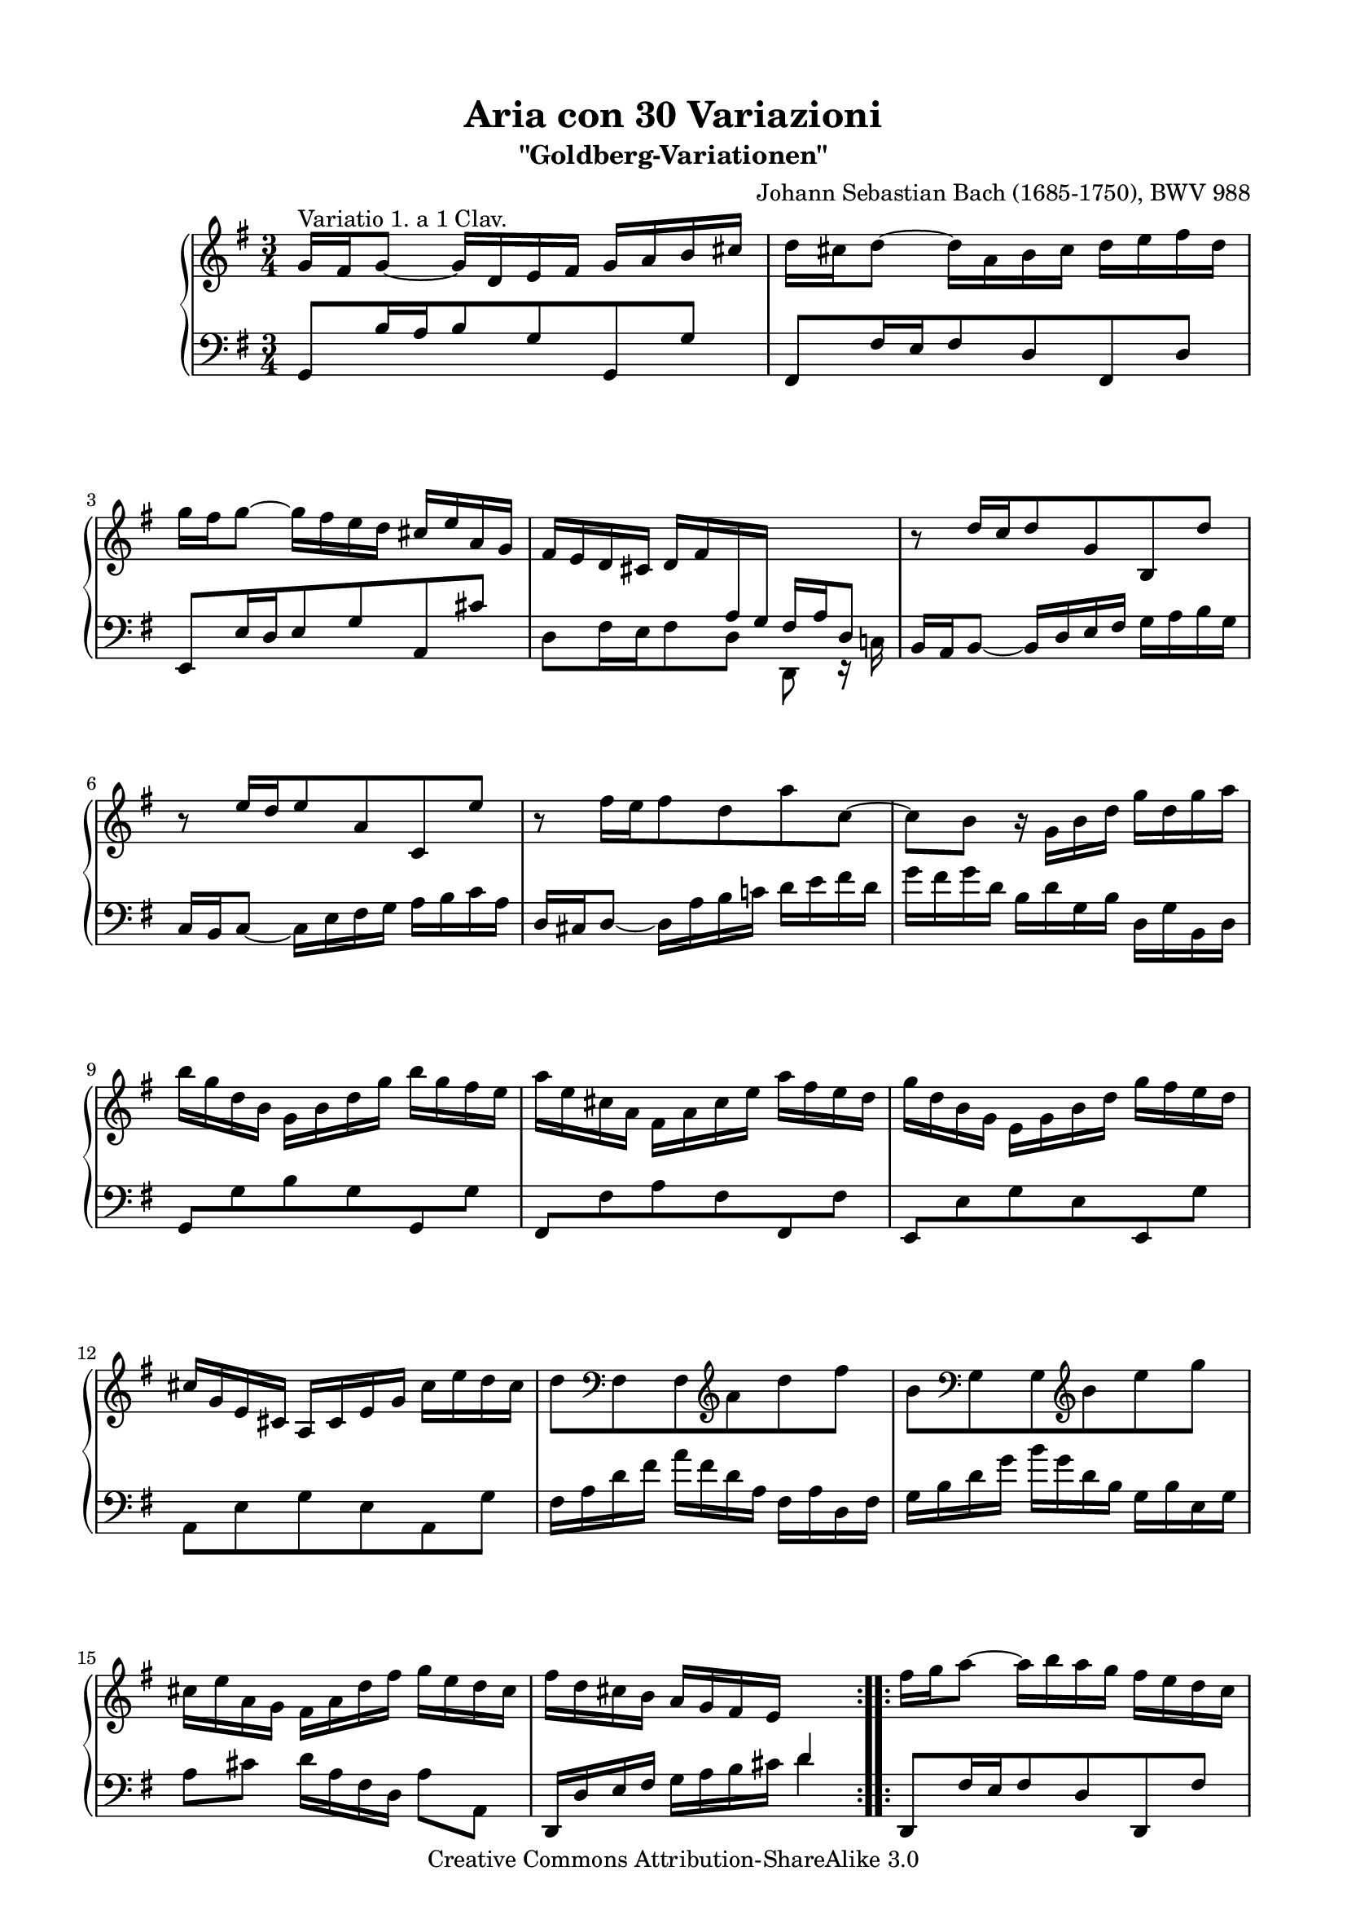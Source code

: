 \version "2.24.0"
\language "english"

\paper {
  top-markup-spacing.basic-distance = #6
  markup-system-spacing.basic-distance = #12
  top-system-spacing.basic-distance = #12
  line-width = 18.0\cm
  ragged-bottom = ##f
  ragged-last-bottom = ##f
}

%#(set-default-paper-size "a4")
%#(set-default-paper-size "letter")

#(set-global-staff-size 18.5)

\header {
        title = "Aria con 30 Variazioni"
        subtitle = "\"Goldberg-Variationen\""
%        piece = "Variatio 1. a 1 Clav."
        mutopiatitle = "Goldberg Variations - 1"
        composer = "Johann Sebastian Bach (1685-1750), BWV 988"
        mutopiacomposer = "BachJS"
%        poet = "Fingerings: Sven Buschke"
%        opus = "BWV 988"
        date = "1741"
        mutopiainstrument = "Harpsichord,Clavichord"
        style = "Baroque"
        source = "Bach-Gesellschaft"
        copyright = "Creative Commons Attribution-ShareAlike 3.0"
        maintainer = "JD Erickson"
        maintainerEmail = "erickson.jd@gmail.com"
 footer = "Mutopia-2013/07/07-980"
 tagline = \markup { \override #'(box-padding . 1.0) \override #'(baseline-skip . 2.7) \box \center-column { \abs-fontsize #10 \line { Sheet music from \with-url "http://www.MutopiaProject.org" \line { \concat { \abs-fontsize #8 www. \abs-fontsize #11 MutopiaProject \abs-fontsize #8 .org } \hspace #0.5 } • \hspace #0.5 \italic Free to download, with the \italic freedom to distribute, modify and perform. } \line { \abs-fontsize #10 \line { Typeset using \with-url "http://www.LilyPond.org" \line { \concat { \abs-fontsize #8 www. \abs-fontsize #11 LilyPond \abs-fontsize #8 .org }} by \concat { \maintainer . } \hspace #0.5 Copyright © 2013. \hspace #0.5 Reference: \footer } } \line { \abs-fontsize #8 \line { Licensed under the Creative Commons Attribution-ShareAlike 3.0 (Unported) License, for details \concat { see: \hspace #0.3 \with-url "http://creativecommons.org/licenses/by-sa/3.0" http://creativecommons.org/licenses/by-sa/3.0 } } } } }
}

% Macros %%%%%%%%%%%%%%%%%%%%%%%%%%%%%%%%%%%%%%%%%%%%%%%%%%%%

staffUpper = {\change Staff = upper \stemDown}
staffLower = {\change Staff = lower \stemUp}
startRepeat = {\set Score.repeatCommands = #'(start-repeat)}
endRepeat = {\set Score.repeatCommands = #'(end-repeat)}
stemExtend = \once \override Stem.length = #22
noFlag = \once \override Flag.style = #'no-flag
adjustBeamOne = \once \override Beam.positions = #'(2.1 . 1)
adjustBeamTwo = \once \override Beam.positions = #'(5.5 . 4.9)
adjustBeamThree = \once \override Beam.positions = #'(-1.3 . 1.3)
adjustBeamFour = \once \override Beam.positions = #'(10 . 12.4)
flatBeam = \once \override Beam.positions = #'( -0.2 . -0.2 )
flatBeamTwo = \once \override Beam.positions = #'( -0.8 . -0.8 )
flatBeamThree = \once \override Beam.positions = #'( -1.2 . -1.2 )

%%%%%%%%%%%%%%%%%%%%%%%%%%%%%%%%%%%%%%%%%%%%%%%%%%%%%%%%%%

%%
%% Treble Clef
%%

soprano = \relative c'' {
    \override Script.padding = #1.0
    \repeat volta 2 { %begin repeated section
        %1-5
        \stemUp g16^"Variatio 1. a 1 Clav." fs16 g8_~ g16 d16 e16 fs16 g16 a16 b16 cs16
        \stemDown d16 cs16 d8^~ d16 a16 b16 cs16 d16 e16 fs16 d16
        g16 fs16 g8^~ g16 fs16 e16 d16 \stemUp cs16 e16 a,16 g16
        fs16 e16 d16 cs16 \adjustBeamOne d16 fs16 \staffLower \stemExtend \noFlag a,16 \stemExtend \noFlag g16 \adjustBeamTwo fs16 a16 d,8
        \staffUpper \stemUp b''8\rest d16[ c16 d8 g,8 b,8 d'8]

        %6-10
        b8\rest e16[ d16 e8 a,8 c,8 e'8]
        \stemDown b8\rest fs'16[ e16 fs8 d8 a'8 c,8^~]
        c8 b8 b16\rest g16 b16 d16 g16 d16 g16 a16
        b16 g16 d16 b16 g16 b16 d16 g16 b16 g16 fs16 e16
        a16 e16 cs16 a16 fs16 a16 cs16 e16 a16 fs16 e16 d16

        %11-15
        g16 d16 b16 g16 e16 g16 b16 d16 g16 fs16 e16 d16
        \stemUp cs16 g16 e16 cs16 a16 cs16 e16 g16 \stemDown cs16 e16 d16 cs16
        d8 \clef "bass" fs,,8 fs8 \clef "treble"  a'8 d8 fs8
        b,8 \clef "bass"  g,8 g8 \clef "treble" b'8 e8 g8
        cs,16 e16 a,16 g16 fs16 a16 d16 fs16 g16 e16 d16 cs16

        %16-20
        fs16 d16 cs16 b16 \stemUp a16 g16 fs16 e16 \staffLower d4
    } %end of repeated section
    \repeat volta 2 { %begin repeated section
        \staffUpper fs'16 g16 a8^~ a16 b16 a16 g16 fs16 e16 d16 c16
        b16 c16 d8^~ d16 e16 d16 c16 \stemUp b16 a16 g16 fs16
        e16 gs16 a16 b16 a16 e16 a16 b16 c16 a16 ds16 e16
        fs16 e16 ds16 cs16 b2^~

        %21-25
        b16 ds16 e8^~ e16 ds,16 e8_~ e16 \staffLower \stemExtend \noFlag ds,16 \stemExtend \noFlag e8
        \staffUpper \stemUp a''16\rest gs16 a8^~ a16 gs,16 a8_~ a16 \staffLower \stemExtend \noFlag gs,16 \stemExtend \noFlag a8^~
        \stemExtend \noFlag \adjustBeamFour a16 \staffUpper \stemUp b16 c16 fs16 b,16 ds16 e16 g16 fs16 e16 ds16 a'16
        g16 fs16 e16 ds16 \stemDown e16 g16 \staffLower \stemExtend \noFlag b,16 \stemExtend \noFlag a16 g16 b16 e,8
        \staffUpper \stemDown b''8\rest e8 c8 e8 a8 a,8

        %26-30
        b8\rest d8 b8 d8 g8 g,8
        \stemUp c16 a16 e16 c16 a16 c16 e16 a16 \stemDown c16 a16 c16 e16
        fs16 c16 a16 fs16 \stemUp d16 fs16 a16 c16 \stemDown fs16 c16 fs16 a16
        b16 g16 d16 b16 g16 b16 d16 g16 b16 f16 b16 d16
        e,16 d'16 c16 e,16 d16 c'16 b16 d,16 c16 e16 fs16 g16

        %31-32
        a16 c,16 b16 a16 \stemUp b16 d16 b16 g16 c16 a16 g16 fs16
        b16 g16 fs16 e16 d16 c16 b16 a16 g4\fermata
    } %end repeated section
}

%%
%% Bass Clef
%%

bass = \relative c {
        \override Script.padding = #1.0
        %1-5
        \stemUp g8[ b'16 a16 b8 g8 g,8 g'8]
        fs,8[ fs'16 e16 fs8 d8 fs,8 d'8]
        e,8[ e'16 d16 e8 g8 a,8 cs'8]
        \stemDown d,8[ fs16 e16 fs8 d8] d,8 e16\rest c'!16
        \stemUp b16 a16 b8_~ b16 d16 e16 fs16 \stemDown g16 a16 b16 g16

        %6-10
        \stemUp c,16 b16 c8_~ \stemDown c16 e16 fs16 g16 a16 b16 c16 a16
        \stemUp d,16 cs16 d8_~ \stemDown d16 a'16 b16 c!16 d16 e16 fs16 d16
        g16 fs16 g16 d16 b16 d16 g,16 b16 d,16 g16 b,16 d16
        \stemUp \flatBeam g,8[ \stemDown g'8 b8 g8 \stemUp g,8 \stemDown g'8]
        \stemUp \flatBeamTwo fs,8[ \stemDown fs'8 a8 fs8 \stemUp fs,8 \stemDown fs'8]

        %11-15
        \stemUp \flatBeamThree e,8[ \stemDown e'8 g8 e8 \stemUp e,8 \stemDown g'8]
        a,8 e'8 g8 e8 a,8 g'8
        fs16 a16 d16 fs16 a16 fs16 d16 a16 fs16 a16 d,16 fs16
        g16 b16 d16 g16 b16 g16 d16 b16 g16 b16 e,16 g16
        a8[ cs8] d16[ a16 fs16 d16] a'8[ a,8]

        %16-20
        \stemUp d,16 d'16 e16 fs16 \stemDown g16 a16 b16 cs16 d4
        \stemUp d,,8[ fs'16 e16 fs8 d8 d,8 fs'8]
        g,8[ b'16 a16 b8 g8 g,8 b'8]
        \stemDown c,8[ c'16 b16 c8 fs,8 a8 c8]
        a8 fs8 ds16 b16 ds16 fs16 \adjustBeamThree b16 \staffUpper \stemExtend \noFlag ds16 \stemExtend \noFlag fs16 \stemExtend \noFlag a16

        %21-25
        g8. fs16 g8.[ \staffLower \stemUp fs,16] \stemDown g8. b,16
        \stemUp c8.[ \staffUpper \stemDown b''16] c8.[ \staffLower \stemUp b,16] \stemDown c8. e,16
        ds8[ a'8 g8 as,8 b8 fs'8]
        e8[ g16 fs16 g8 e8] e,8 g16\rest d'16
        c16 e16 a16 c16 e16 c16 a16 e16 c16 e16 d16 c16

        %26-30
        b16 d16 g16 b16 d16 b16 g16 d16 \stemUp b16 d16 c16 b16
        \stemDown a8[ c8 e8 g8 fs8 e8]
        d8[ fs8 a8 c8 b8 a8]
        g8[ b8 d8 f8 e8 d8]
        c8[ e8 fs!8 gs8 a8 g8]

        %31-32
        fs8[ d8 g8  g,8 d'8 d,8]
        \stemUp g16 g,16 a16 b16 \stemDown c16 d16 e16 fs16 g4_\fermata
}

%%
%% Score Layout
%%

\score {
    \context PianoStaff <<
        \set PianoStaff.midiInstrument = "harpsichord"
        \context Staff = "upper" { \clef treble \key g \major \time 3/4 \soprano }
        \context Staff = "lower"  { \clef bass \key g \major \time 3/4 \bass }
    >>
    \layout{ }
    \midi { }
}

